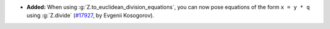 - **Added:**
  When using :g:`Z.to_euclidean_division_equations`, you can now pose
  equations of the form ``x = y * q`` using :g:`Z.divide`
  (`#17927 <https://github.com/coq/coq/pull/17927>`_,
  by Evgenii Kosogorov).

